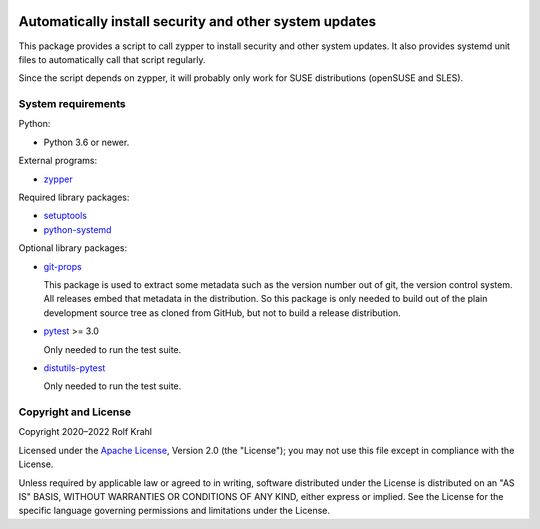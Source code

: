 |gh-test| |pypi|

.. |gh-test| image:: https://img.shields.io/github/actions/workflow/status/RKrahl/auto-patch/run-tests.yaml?branch=master
   :target: https://github.com/RKrahl/auto-patch/actions/workflows/run-tests.yaml
   :alt: GitHub Workflow Status

.. |pypi| image:: https://img.shields.io/pypi/v/auto-patch
   :target: https://pypi.org/project/auto-patch/
   :alt: PyPI version

Automatically install security and other system updates
=======================================================

This package provides a script to call zypper to install security and
other system updates.  It also provides systemd unit files to
automatically call that script regularly.

Since the script depends on zypper, it will probably only work for
SUSE distributions (openSUSE and SLES).


System requirements
-------------------

Python:

+ Python 3.6 or newer.

External programs:

+ `zypper`_

Required library packages:

+ `setuptools`_

+ `python-systemd`_

Optional library packages:

+ `git-props`_

  This package is used to extract some metadata such as the version
  number out of git, the version control system.  All releases embed
  that metadata in the distribution.  So this package is only needed
  to build out of the plain development source tree as cloned from
  GitHub, but not to build a release distribution.

+ `pytest`_ >= 3.0

  Only needed to run the test suite.

+ `distutils-pytest`_

  Only needed to run the test suite.


Copyright and License
---------------------

Copyright 2020–2022 Rolf Krahl

Licensed under the `Apache License`_, Version 2.0 (the "License"); you
may not use this file except in compliance with the License.

Unless required by applicable law or agreed to in writing, software
distributed under the License is distributed on an "AS IS" BASIS,
WITHOUT WARRANTIES OR CONDITIONS OF ANY KIND, either express or
implied.  See the License for the specific language governing
permissions and limitations under the License.


.. _zypper: https://github.com/openSUSE/zypper
.. _setuptools: https://github.com/pypa/setuptools/
.. _python-systemd: https://github.com/systemd/python-systemd
.. _git-props: https://github.com/RKrahl/git-props
.. _pytest: https://pytest.org/
.. _distutils-pytest: https://github.com/RKrahl/distutils-pytest
.. _Apache License: https://www.apache.org/licenses/LICENSE-2.0
